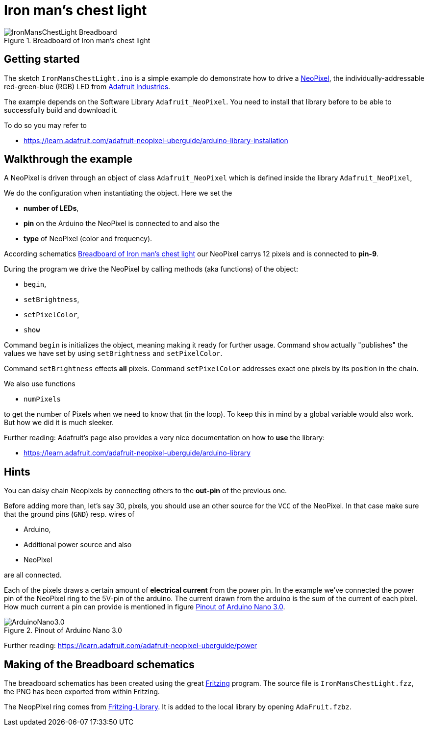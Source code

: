 = Iron man's chest light


[[schematics]]
.Breadboard  of Iron man's chest light
image::IronMansChestLight_Breadboard.png[]

== Getting started

The sketch `IronMansChestLight.ino` is a simple example do demonstrate how to drive
a https://en.wikipedia.org/wiki/Adafruit_Industries#NeoPixel[NeoPixel], the
individually-addressable red-green-blue (RGB) LED from https://www.adafruit.com/[Adafruit Industries].


The example depends on the Software Library `Adafruit_NeoPixel`. You need to install that
library before to be able to successfully build and download it.

To do so you may refer to

* https://learn.adafruit.com/adafruit-neopixel-uberguide/arduino-library-installation

== Walkthrough the example
A NeoPixel is driven through an object of class `Adafruit_NeoPixel` which is defined
inside the library `Adafruit_NeoPixel`,

We do the configuration when instantiating the object. Here we set the

* *number of LEDs*,
* *pin* on the Arduino the NeoPixel is connected to and also the
* *type* of NeoPixel (color and frequency).

According schematics <<schematics>> our NeoPixel carrys 12 pixels and is connected
to *pin-9*.

During the program we drive the NeoPixel by calling methods (aka functions) of the object:

* `begin`,
* `setBrightness`,
* `setPixelColor`,
* `show`

Command `begin` is initializes the object, meaning making it ready for
further usage. Command `show` actually "publishes" the values we have set by using `setBrightness`
and `setPixelColor`.

Command `setBrightness` effects *all* pixels. Command `setPixelColor` addresses exact one pixels
by its position in the chain.


We also use functions

* `numPixels`

to get the number of Pixels when we need to know that (in the loop). To keep this in mind
by a global variable would also work. But how we did it is much sleeker.


Further reading: Adafruit's page also provides a very nice documentation on how to *use* the library:

* https://learn.adafruit.com/adafruit-neopixel-uberguide/arduino-library

== Hints
You can daisy chain Neopixels by connecting others to the *out-pin* of the previous one.

Before adding more than, let's say 30, pixels, you should use an other source for the `VCC`
of the NeoPixel. In that case make sure that the ground pins (`GND`) resp. wires of

* Arduino,
* Additional power source and also
* NeoPixel

are all connected.


Each of the pixels draws a certain amount of *electrical current* from the power pin.
In the example we've connected the power pin of the NeoPixel ring to the 5V-pin of the arduino.
The current drawn from the arduino is the sum of the current of each pixel. How much current
a pin can provide is mentioned in figure <<pinout>>.


[[pinout]]
.Pinout of Arduino Nano 3.0
image::ArduinoNano3.0.png[]


Further reading: https://learn.adafruit.com/adafruit-neopixel-uberguide/power

== Making of the Breadboard schematics
The breadboard schematics has been created using the great http://fritzing.org/home/[Fritzing] program.
The source file is `IronMansChestLight.fzz`, the PNG has been exported from within Fritzing.


The NeopPixel ring comes from https://github.com/adafruit/Fritzing-Library[Fritzing-Library].
It is added to the local library by opening `AdaFruit.fzbz`.
